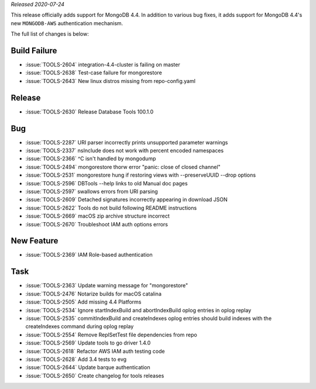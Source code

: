 *Released 2020-07-24*

This release officially adds support for MongoDB 4.4. In addition to
various bug fixes, it adds support for MongoDB 4.4's new ``MONGODB-AWS``
authentication mechanism.

The full list of changes is below:

Build Failure
~~~~~~~~~~~~~

- :issue:`TOOLS-2604` integration-4.4-cluster is failing on master
- :issue:`TOOLS-2638` Test-case failure for mongorestore
- :issue:`TOOLS-2643` New linux distros missing from repo-config.yaml

Release
~~~~~~~

- :issue:`TOOLS-2630` Release Database Tools 100.1.0

Bug
~~~

- :issue:`TOOLS-2287` URI parser incorrectly prints unsupported parameter warnings
- :issue:`TOOLS-2337` nsInclude does not work with percent encoded namespaces
- :issue:`TOOLS-2366` ^C isn't handled by mongodump
- :issue:`TOOLS-2494` mongorestore thorw error "panic: close of closed channel"
- :issue:`TOOLS-2531` mongorestore hung if restoring views with --preserveUUID --drop options
- :issue:`TOOLS-2596` DBTools --help links to old Manual doc pages
- :issue:`TOOLS-2597` swallows errors from URI parsing
- :issue:`TOOLS-2609` Detached signatures incorrectly appearing in download JSON
- :issue:`TOOLS-2622` Tools do not build following README instructions
- :issue:`TOOLS-2669` macOS zip archive structure incorrect
- :issue:`TOOLS-2670` Troubleshoot IAM auth options errors

New Feature
~~~~~~~~~~~

- :issue:`TOOLS-2369` IAM Role-based authentication

Task
~~~~

- :issue:`TOOLS-2363` Update warning message for "mongorestore"
- :issue:`TOOLS-2476` Notarize builds for macOS catalina
- :issue:`TOOLS-2505` Add missing 4.4 Platforms
- :issue:`TOOLS-2534` Ignore startIndexBuild and abortIndexBuild oplog entries in oplog replay
- :issue:`TOOLS-2535` commitIndexBuild and createIndexes oplog entries should build indexes with the createIndexes command during oplog replay
- :issue:`TOOLS-2554` Remove ReplSetTest file dependencies from repo
- :issue:`TOOLS-2569` Update tools to go driver 1.4.0
- :issue:`TOOLS-2618` Refactor AWS IAM auth testing code
- :issue:`TOOLS-2628` Add 3.4 tests to evg
- :issue:`TOOLS-2644` Update barque authentication
- :issue:`TOOLS-2650` Create changelog for tools releases